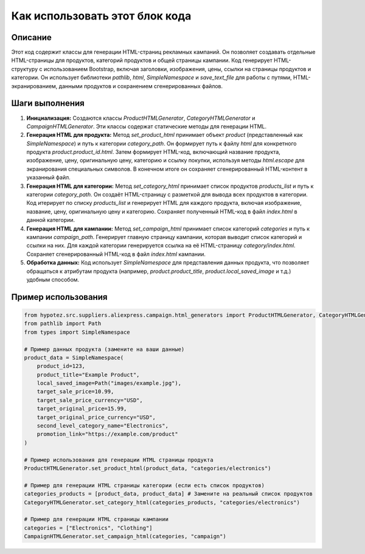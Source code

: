 Как использовать этот блок кода
=========================================================================================

Описание
-------------------------
Этот код содержит классы для генерации HTML-страниц рекламных кампаний.  Он позволяет создавать отдельные HTML-страницы для продуктов, категорий продуктов и общей страницы кампании.  Код генерирует HTML-структуру с использованием Bootstrap, включая заголовки, изображения, цены, ссылки на страницы продуктов и категории.  Он использует библиотеки `pathlib`, `html`, `SimpleNamespace` и `save_text_file` для работы с путями, HTML-экранированием, данными продуктов и сохранением сгенерированных файлов.

Шаги выполнения
-------------------------
1. **Инициализация:**  Создаются классы `ProductHTMLGenerator`, `CategoryHTMLGenerator` и `CampaignHTMLGenerator`.  Эти классы содержат статические методы для генерации HTML.

2. **Генерация HTML для продукта:** Метод `set_product_html` принимает объект `product` (представленный как `SimpleNamespace`) и путь к категории `category_path`.  Он формирует путь к файлу `html` для конкретного продукта `product.product_id.html`.  Затем формирует HTML-код, включающий название продукта, изображение, цену, оригинальную цену, категорию и ссылку покупки, используя методы `html.escape` для экранирования специальных символов.  В конечном итоге он сохраняет сгенерированный HTML-контент в указанный файл.

3. **Генерация HTML для категории:** Метод `set_category_html` принимает список продуктов `products_list` и путь к категории `category_path`. Он создаёт HTML-страницу с разметкой для вывода всех продуктов в категории.  Код итерирует по списку `products_list` и генерирует HTML для каждого продукта, включая изображение, название, цену, оригинальную цену и категорию.  Сохраняет полученный HTML-код в файл `index.html` в данной категории.

4. **Генерация HTML для кампании:** Метод `set_campaign_html` принимает список категорий `categories` и путь к кампании `campaign_path`.  Генерирует главную страницу кампании, которая выводит список категорий и ссылки на них.  Для каждой категории генерируется ссылка на её HTML-страницу `category/index.html`. Сохраняет сгенерированный HTML-код в файл `index.html` кампании.

5. **Обработка данных:** Код использует `SimpleNamespace` для представления данных продукта, что позволяет обращаться к атрибутам продукта (например, `product.product_title`, `product.local_saved_image` и т.д.) удобным способом.

Пример использования
-------------------------
.. code-block:: python

    from hypotez.src.suppliers.aliexpress.campaign.html_generators import ProductHTMLGenerator, CategoryHTMLGenerator, CampaignHTMLGenerator
    from pathlib import Path
    from types import SimpleNamespace
    
    # Пример данных продукта (замените на ваши данные)
    product_data = SimpleNamespace(
        product_id=123,
        product_title="Example Product",
        local_saved_image=Path("images/example.jpg"),
        target_sale_price=10.99,
        target_sale_price_currency="USD",
        target_original_price=15.99,
        target_original_price_currency="USD",
        second_level_category_name="Electronics",
        promotion_link="https://example.com/product"
    )

    # Пример использования для генерации HTML страницы продукта
    ProductHTMLGenerator.set_product_html(product_data, "categories/electronics")

    # Пример для генерации HTML страницы категории (если есть список продуктов)
    categories_products = [product_data, product_data] # Замените на реальный список продуктов
    CategoryHTMLGenerator.set_category_html(categories_products, "categories/electronics")

    # Пример для генерации HTML страницы кампании
    categories = ["Electronics", "Clothing"]
    CampaignHTMLGenerator.set_campaign_html(categories, "campaign")